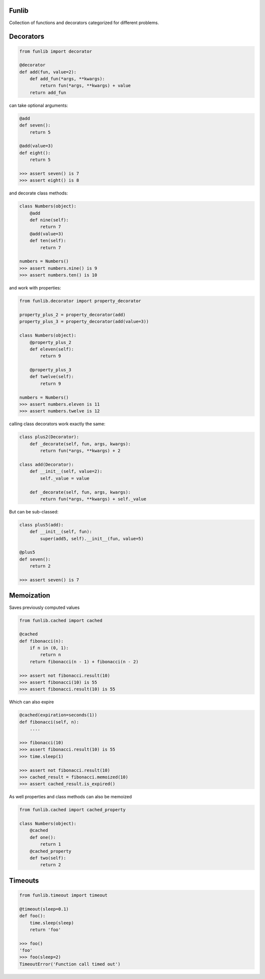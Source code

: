 Funlib
======

Collection of functions and decorators categorized for different problems.

Decorators
==========


.. code-block:: python

    from funlib import decorator

    @decorator
    def add(fun, value=2):
        def add_fun(*args, **kwargs):
            return fun(*args, **kwargs) + value
        return add_fun

can take optional arguments:

.. code-block:: python

    @add
    def seven():
        return 5

    @add(value=3)
    def eight():
        return 5

    >>> assert seven() is 7
    >>> assert eight() is 8

and decorate class methods:

.. code-block:: python

    class Numbers(object):
        @add
        def nine(self):
            return 7
        @add(value=3)
        def ten(self):
            return 7

    numbers = Numbers()
    >>> assert numbers.nine() is 9
    >>> assert numbers.ten() is 10

and work with properties:

.. code-block:: python

    from funlib.decorator import property_decorator

    property_plus_2 = property_decorator(add)
    property_plus_3 = property_decorator(add(value=3))

    class Numbers(object):
        @property_plus_2
        def eleven(self):
            return 9

        @property_plus_3
        def twelve(self):
            return 9

    numbers = Numbers()
    >>> assert numbers.eleven is 11
    >>> assert numbers.twelve is 12

calling class decorators work exactly the same:

.. code-block:: python

    class plus2(Decorator):
        def _decorate(self, fun, args, kwargs):
            return fun(*args, **kwargs) + 2

    class add(Decorator):
        def __init__(self, value=2):
            self._value = value

        def _decorate(self, fun, args, kwargs):
            return fun(*args, **kwargs) + self._value


But can be sub-classed:

.. code-block:: python

    class plus5(add):
        def __init__(self, fun):
            super(add5, self).__init__(fun, value=5)

    @plus5
    def seven():
        return 2

    >>> assert seven() is 7

Memoization
===========
Saves previously computed values

.. code-block:: python

    from funlib.cached import cached

    @cached
    def fibonacci(n):
        if n in (0, 1):
            return n
        return fibonacci(n - 1) + fibonacci(n - 2)

    >>> assert not fibonacci.result(10)
    >>> assert fibonacci(10) is 55
    >>> assert fibonacci.result(10) is 55


Which can also expire

.. code-block:: python


    @cached(expiration=seconds(1))
    def fibonacci(self, n):
        ....

    >>> fibonacci(10)
    >>> assert fibonacci.result(10) is 55
    >>> time.sleep(1)

    >>> assert not fibonacci.result(10)
    >>> cached_result = fibonacci.memoized(10)
    >>> assert cached_result.is_expired()

As well properties and class methods can also be memoized

.. code-block:: python

    from funlib.cached import cached_property

    class Numbers(object):
        @cached
        def one():
            return 1
        @cached_property
        def two(self):
            return 2

Timeouts
========

.. code-block:: python

    from funlib.timeout import timeout

    @timeout(sleep=0.1)
    def foo():
        time.sleep(sleep)
        return 'foo'

    >>> foo()
    'foo'
    >>> foo(sleep=2)
    TimeoutError('Function call timed out')